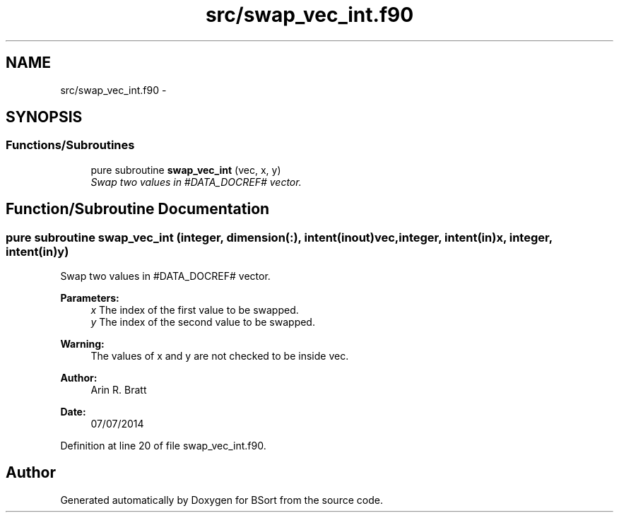 .TH "src/swap_vec_int.f90" 3 "Mon Jul 7 2014" "Version 1.0" "BSort" \" -*- nroff -*-
.ad l
.nh
.SH NAME
src/swap_vec_int.f90 \- 
.SH SYNOPSIS
.br
.PP
.SS "Functions/Subroutines"

.in +1c
.ti -1c
.RI "pure subroutine \fBswap_vec_int\fP (vec, x, y)"
.br
.RI "\fISwap two values in #DATA_DOCREF# vector\&. \fP"
.in -1c
.SH "Function/Subroutine Documentation"
.PP 
.SS "pure subroutine swap_vec_int (integer, dimension(:), intent(inout)vec, integer, intent(in)x, integer, intent(in)y)"
Swap two values in #DATA_DOCREF# vector\&.
.PP
\fBParameters:\fP
.RS 4
\fIx\fP The index of the first value to be swapped\&.
.br
\fIy\fP The index of the second value to be swapped\&.
.RE
.PP
\fBWarning:\fP
.RS 4
The values of x and y are not checked to be inside vec\&.
.RE
.PP
\fBAuthor:\fP
.RS 4
Arin R\&. Bratt 
.RE
.PP
\fBDate:\fP
.RS 4
07/07/2014 
.RE
.PP

.PP
Definition at line 20 of file swap_vec_int\&.f90\&.
.SH "Author"
.PP 
Generated automatically by Doxygen for BSort from the source code\&.
